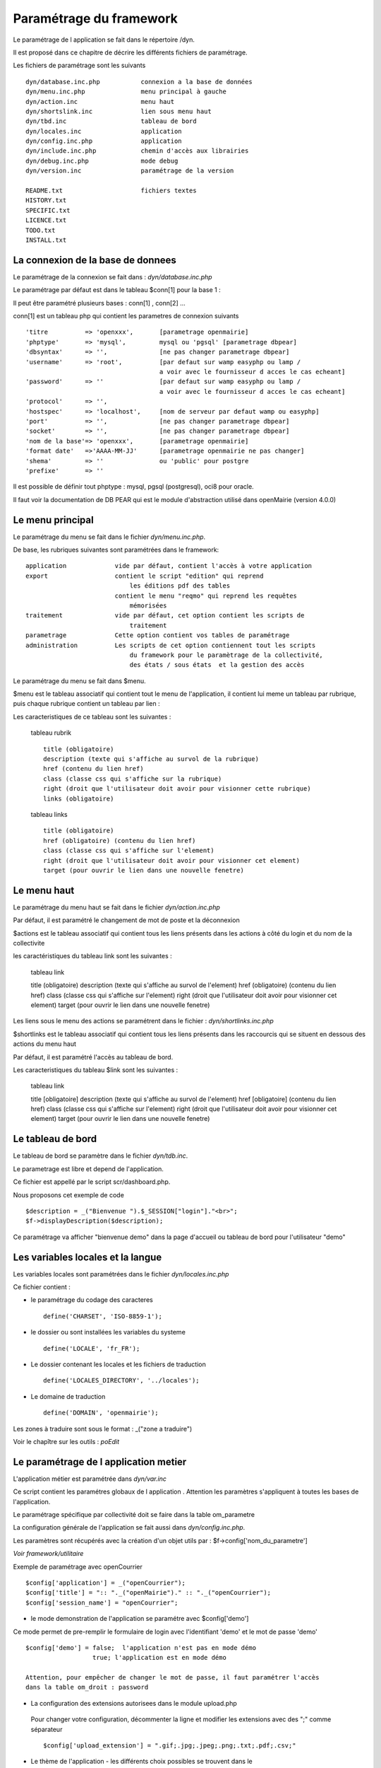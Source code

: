 .. _parametrage:

########################
Paramétrage du framework
########################

Le paramétrage de l application se fait dans le répertoire /dyn.

Il est proposé dans ce chapitre de décrire les différents fichiers de paramétrage.

Les fichiers de paramétrage sont les suivants ::

    dyn/database.inc.php           connexion a la base de données
    dyn/menu.inc.php               menu principal à gauche
    dyn/action.inc                 menu haut
    dyn/shortslink.inc             lien sous menu haut
    dyn/tbd.inc                    tableau de bord
    dyn/locales.inc                application
    dyn/config.inc.php             application
    dyn/include.inc.php            chemin d'accès aux librairies
    dyn/debug.inc.php              mode debug
    dyn/version.inc                paramétrage de la version
    
    README.txt                     fichiers textes
    HISTORY.txt
    SPECIFIC.txt
    LICENCE.txt
    TODO.txt
    INSTALL.txt
    



==================================
La connexion de la base de donnees
==================================

Le paramétrage de la connexion se fait dans : *dyn/database.inc.php*

Le paramétrage par défaut est dans le tableau $conn[1] pour la base 1 : 

Il peut être paramétré plusieurs bases : conn[1] , conn[2] ...

conn[1] est un tableau php qui contient les parametres de connexion suivants ::

    'titre          => 'openxxx',       [parametrage openmairie]
    'phptype'       => 'mysql',         mysql ou 'pgsql' [parametrage dbpear]
    'dbsyntax'      => '',              [ne pas changer parametrage dbpear]
    'username'      => 'root',          [par defaut sur wamp easyphp ou lamp /
                                        a voir avec le fournisseur d acces le cas echeant]
    'password'      => ''               [par defaut sur wamp easyphp ou lamp /
                                        a voir avec le fournisseur d acces le cas echeant]                     
    'protocol'      => '',
    'hostspec'      => 'localhost',     [nom de serveur par defaut wamp ou easyphp]
    'port'          => '',              [ne pas changer parametrage dbpear]
    'socket'        => '',              [ne pas changer parametrage dbpear]
    'nom de la base'=> 'openxxx',       [parametrage openmairie]
    'format date'   =>'AAAA-MM-JJ'      [parametrage openmairie ne pas changer]
    'shema'         => ''               ou 'public' pour postgre
    'prefixe'       => '' 

Il est possible de définir tout phptype : mysql, pgsql (postgresql), oci8 pour oracle.

Il faut voir la documentation de DB PEAR qui est le module d'abstraction utilisé
dans openMairie (version 4.0.0)


================
Le menu principal
================

Le paramétrage du menu se fait dans le fichier *dyn/menu.inc.php*.

De base, les rubriques suivantes sont paramétrées dans le framework::

    application             vide par défaut, contient l'accès à votre application
    export                  contient le script "edition" qui reprend
                                les éditions pdf des tables
                            contient le menu "reqmo" qui reprend les requêtes
                                mémorisées
    traitement              vide par défaut, cet option contient les scripts de
                                traitement
    parametrage             Cette option contient vos tables de paramétrage
    administration          Les scripts de cet option contiennent tout les scripts
                                du framework pour le paramètrage de la collectivité,
                                des états / sous états  et la gestion des accès                                

Le paramétrage du menu se fait dans $menu.

$menu est le tableau associatif qui contient tout le menu de l'application,
il contient lui meme un tableau par rubrique, puis chaque
rubrique contient un tableau par lien :

Les caracteristiques de ce tableau sont les suivantes :


    tableau rubrik ::

     title (obligatoire)
     description (texte qui s'affiche au survol de la rubrique)
     href (contenu du lien href)
     class (classe css qui s'affiche sur la rubrique)
     right (droit que l'utilisateur doit avoir pour visionner cette rubrique)
     links (obligatoire)

    tableau links ::

     title (obligatoire) 
     href (obligatoire) (contenu du lien href)
     class (classe css qui s'affiche sur l'element)
     right (droit que l'utilisateur doit avoir pour visionner cet element)
     target (pour ouvrir le lien dans une nouvelle fenetre)


============
Le menu haut
============

Le paramétrage du menu haut se fait dans le fichier *dyn/action.inc.php*

Par défaut, il est paramétré le changement de mot de poste et la déconnexion


$actions est le tableau associatif qui contient tous les liens présents dans
les actions à côté du login et du nom de la collectivite

les caractéristiques du tableau link sont les suivantes :


    tableau link ::


    title (obligatoire)
    description (texte qui s'affiche au survol de l'element)
    href (obligatoire) (contenu du lien href)
    class (classe css qui s'affiche sur l'element)
    right (droit que l'utilisateur doit avoir pour visionner cet element)
    target (pour ouvrir le lien dans une nouvelle fenetre)

Les liens sous le menu des actions se paramétrent dans le fichier : *dyn/shortlinks.inc.php*

$shortlinks est le tableau associatif qui contient tous les liens présents
dans les raccourcis qui se situent en dessous des actions du menu haut
 
Par défaut, il est paramétré l'accès au tableau de bord.

Les caracteristiques du tableau $link sont les suivantes :


    tableau link ::

    title [obligatoire]
    description (texte qui s'affiche au survol de l'element)
    href [obligatoire] (contenu du lien href)
    class (classe css qui s'affiche sur l'element)
    right (droit que l'utilisateur doit avoir pour visionner cet element)
    target (pour ouvrir le lien dans une nouvelle fenetre)


==================
Le tableau de bord
==================

Le tableau de bord se paramètre dans le fichier *dyn/tdb.inc*. 

Le parametrage est libre et depend de l'application.

Ce fichier est appellé par le script scr/dashboard.php.

Nous proposons cet exemple de code ::

    $description = _("Bienvenue ").$_SESSION["login"]."<br>";    
    $f->displayDescription($description);

Ce paramétrage va afficher "bienvenue demo" dans la page d'accueil ou
tableau de bord pour l'utilisateur "demo"



==================================
Les variables locales et la langue
==================================

Les variables locales sont paramétrées dans le fichier *dyn/locales.inc.php*

Ce fichier contient :


- le paramétrage du codage des caracteres ::

        define('CHARSET', 'ISO-8859-1');


- le dossier ou sont installées les variables du systeme ::

    define('LOCALE', 'fr_FR');


- Le dossier contenant les locales et les fichiers de traduction ::

    define('LOCALES_DIRECTORY', '../locales');


- Le domaine de traduction ::

    define('DOMAIN', 'openmairie');

Les zones à traduire sont sous le format : _("zone a traduire")


Voir le chapître sur les outils : *poEdit*



======================================
Le paramétrage de l application metier 
======================================

L'application métier est paramétrée dans *dyn/var.inc*

Ce script contient les paramétres globaux de l application . 
Attention les paramètres s'appliquent à toutes les bases de l'application.

Le paramétrage spécifique par collectivité doit se faire dans la table om_parametre 

La configuration générale de l'application se fait aussi dans *dyn/config.inc.php*.

Les paramètres sont récupérés avec la création d'un objet utils par :
$f->config['nom_du_parametre']

*Voir framework/utilitaire*

Exemple de paramétrage avec openCourrier ::

    $config['application'] = _("openCourrier");
    $config['title'] = ":: "._("openMairie")." :: "._("openCourrier");
    $config['session_name'] = "openCourrier";


* le mode demonstration de l'application se paramétre avec $config['demo']

Ce mode permet de pre-remplir le formulaire de login avec l'identifiant 'demo' et le mot de passe 'demo' ::

    $config['demo'] = false;  l'application n'est pas en mode démo
                      true; l'application est en mode démo
 
    Attention, pour empêcher de changer le mot de passe, il faut paramétrer l'accès
    dans la table om_droit : password


* La configuration des extensions autorisees dans le module upload.php

 Pour changer votre configuration, décommenter la ligne et modifier les extensions avec des ";" comme séparateur ::

    $config['upload_extension'] = ".gif;.jpg;.jpeg;.png;.txt;.pdf;.csv;"


* Le thème de l'application - les différents choix possibles se trouvent dans le

  dossier : ../lib/jquery-ui/css/
 
 
  Par defaut, le thème d'openExemple est "om_overcast" ::
  
    $config['theme'] = "om_overcast";


Les thèmes openmairie_exemple sont : "om_overcast"; "om_sunny"; "om_ui-darkness";

Vous pouvez mettre d'autres themes jquery.


  
=============================  
Le Parametrage des librairies
=============================

Le paramétrage de l'accès aux librairies se fait dans *dyn/include.inc.php*

 Ce fichier permet de configurer les paths en fonction de la 
 directive include_path du fichier php.ini. 
 Vous pouvez aussi modifier ces chemins avec vos propres valeurs si
 vous voulez personnaliser votre installation :
 
  PEAR ::
  
        array_push($include, getcwd()."/../php/pear");

  DB ::
  
        array_push($include, getcwd()."/../php/db");

  FPDF ::
  
        array_push($include, getcwd()."/../php/fpdf");

  OPENMAIRIE ::

        define("PATH_OPENMAIRIE", getcwd()."/../php/openmairie/");


Par défaut, les librairies sont incluses dans openmairie_exemple :

- /lib : contient les librairies javascript

- /php : contient les librairies php



=============
Le mode debug
=============

Le mode debug d'openMairie se paramétre dans  *dyn/debug.inc.php*

Ce fichier contient le paramétrage pour le mode debug
d'openMairie (om_debug.inc.php)

Valeur de la variable globale DEBUG

  VERBOSE_MODE : mode "bavard"

  DEBUG_MODE : mode debug

  PRODUCTION_MODE : mode de production (pas de message)
   
===============================
La version de votre application
===============================

Vous devez mettre le numéro de version et la date  de votre application
dans *dyn/version.inc*


Voir *le versionage des applications*.



==========================
Les informations generales
==========================


Les fichiers textes d'information générale sont à la racine de l'application  :

README.txt :

    ce fichier peut contenir entre autre, la liste des auteurs ayant participé au projet


HISTORY.txt : information sur chaque version :

            les (+) et les (bugs) corrigés


SPECIFIC.txt :

    Ici, vous décrivez la specificite de l application courante par rapport au framework


LICENCE.txt : licence libre de l application

TODO.txt : feuille de route - roadmap

INSTALL.txt : installation de l application


==========================
L'installation automatique
==========================

La mise en place d une installation automatique est prévue dans la version openMairie 4.0.1


=========================
Les paramétres des combos
=========================

Les paramétres combos sont paramétrés dans les fichiers suivants ::

    - comboaffichage.inc.php
    - comboparametre.inc.php
    - comboretour.inc.php

Voir *chapître framework/formulaire, sous programme générique combo.php*

=======================
Les paramétres éditions
=======================

Les variables dans les éditions sont paramétrées dans ::

    - varpdf.inc                pour les pdf
    - varetatpdf.inc            pour les états et les sous états
    - varlettretypepdf.inc      pour les lettres type
    
Voir *chapître framework/édition*